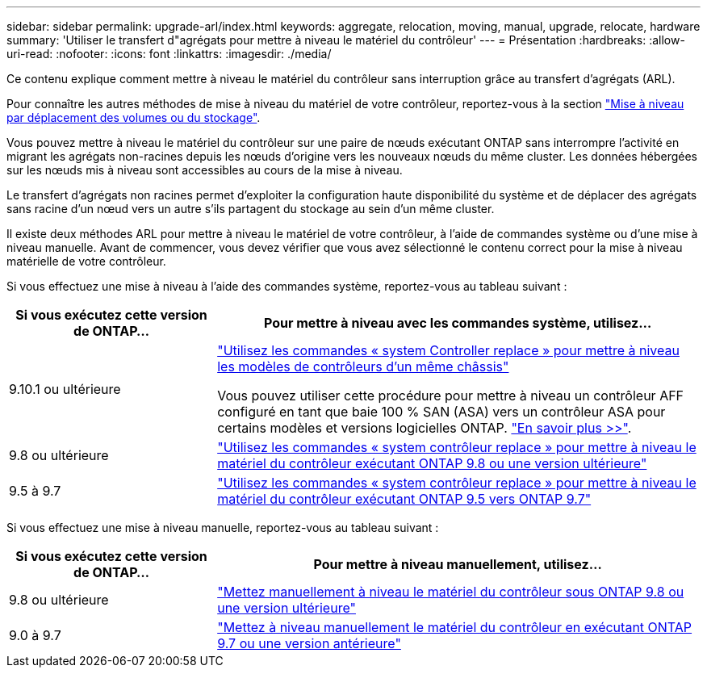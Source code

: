 ---
sidebar: sidebar 
permalink: upgrade-arl/index.html 
keywords: aggregate, relocation, moving, manual, upgrade, relocate, hardware 
summary: 'Utiliser le transfert d"agrégats pour mettre à niveau le matériel du contrôleur' 
---
= Présentation
:hardbreaks:
:allow-uri-read: 
:nofooter: 
:icons: font
:linkattrs: 
:imagesdir: ./media/


[role="lead"]
Ce contenu explique comment mettre à niveau le matériel du contrôleur sans interruption grâce au transfert d'agrégats (ARL).

Pour connaître les autres méthodes de mise à niveau du matériel de votre contrôleur, reportez-vous à la section link:../upgrade/upgrade-decide-to-use-this-guide.html["Mise à niveau par déplacement des volumes ou du stockage"].

Vous pouvez mettre à niveau le matériel du contrôleur sur une paire de nœuds exécutant ONTAP sans interrompre l'activité en migrant les agrégats non-racines depuis les nœuds d'origine vers les nouveaux nœuds du même cluster. Les données hébergées sur les nœuds mis à niveau sont accessibles au cours de la mise à niveau.

Le transfert d'agrégats non racines permet d'exploiter la configuration haute disponibilité du système et de déplacer des agrégats sans racine d'un nœud vers un autre s'ils partagent du stockage au sein d'un même cluster.

Il existe deux méthodes ARL pour mettre à niveau le matériel de votre contrôleur, à l'aide de commandes système ou d'une mise à niveau manuelle. Avant de commencer, vous devez vérifier que vous avez sélectionné le contenu correct pour la mise à niveau matérielle de votre contrôleur.

Si vous effectuez une mise à niveau à l'aide des commandes système, reportez-vous au tableau suivant :

[cols="30,70"]
|===
| Si vous exécutez cette version de ONTAP… | Pour mettre à niveau avec les commandes système, utilisez… 


| 9.10.1 ou ultérieure | link:https://docs.netapp.com/us-en/ontap-systems-upgrade/upgrade-arl-auto-affa900/index.html["Utilisez les commandes « system Controller replace » pour mettre à niveau les modèles de contrôleurs d'un même châssis"^]

Vous pouvez utiliser cette procédure pour mettre à niveau un contrôleur AFF configuré en tant que baie 100 % SAN (ASA) vers un contrôleur ASA pour certains modèles et versions logicielles ONTAP. link:https://docs.netapp.com/us-en/ontap-systems-upgrade/upgrade-arl-auto-affa900/index.html["En savoir plus >>"]. 


| 9.8 ou ultérieure | link:https://docs.netapp.com/us-en/ontap-systems-upgrade/upgrade-arl-auto-app/index.html["Utilisez les commandes « system contrôleur replace » pour mettre à niveau le matériel du contrôleur exécutant ONTAP 9.8 ou une version ultérieure"] 


| 9.5 à 9.7 | link:https://docs.netapp.com/us-en/ontap-systems-upgrade/upgrade-arl-auto/index.html["Utilisez les commandes « system contrôleur replace » pour mettre à niveau le matériel du contrôleur exécutant ONTAP 9.5 vers ONTAP 9.7"] 
|===
Si vous effectuez une mise à niveau manuelle, reportez-vous au tableau suivant :

[cols="30,70"]
|===
| Si vous exécutez cette version de ONTAP… | Pour mettre à niveau manuellement, utilisez… 


| 9.8 ou ultérieure | link:https://docs.netapp.com/us-en/ontap-systems-upgrade/upgrade-arl-manual-app/index.html["Mettez manuellement à niveau le matériel du contrôleur sous ONTAP 9.8 ou une version ultérieure"] 


| 9.0 à 9.7 | link:https://docs.netapp.com/us-en/ontap-systems-upgrade/upgrade-arl-manual/index.html["Mettez à niveau manuellement le matériel du contrôleur en exécutant ONTAP 9.7 ou une version antérieure"] 
|===